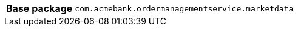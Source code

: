 [%autowidth.stretch, cols="h,a"]
|===
|Base package
|`com.acmebank.ordermanagementservice.marketdata`
|===
